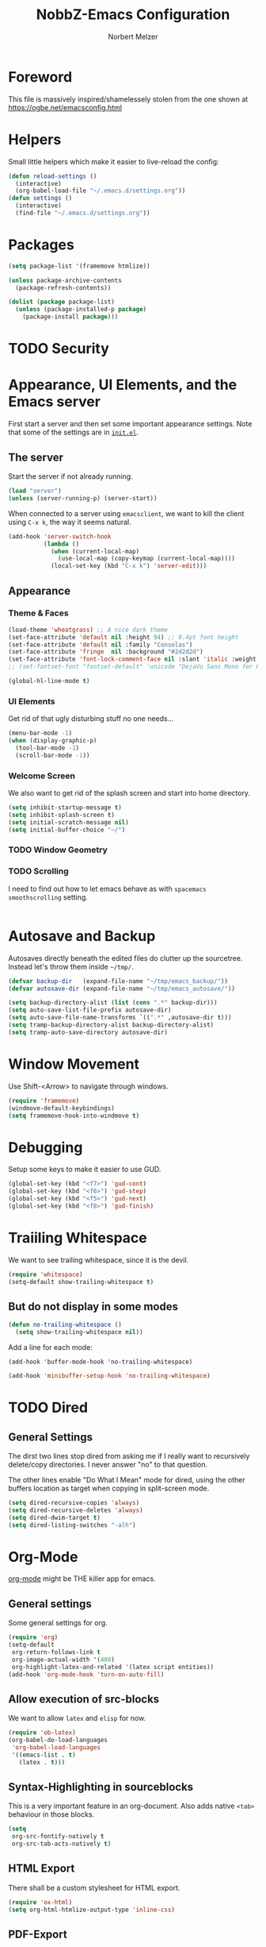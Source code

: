 #+TITLE: NobbZ-Emacs Configuration
#+AUTHOR: Norbert Melzer
#+EMAIL: timmelzer@gmail.com

* Foreword

This file is massively inspired/shamelessely stolen from the one shown
at [[https://ogbe.net/emacsconfig.html]]

* Helpers

Small little helpers which make it easier to live-reload the config:

#+BEGIN_SRC emacs-lisp
  (defun reload-settings ()
    (interactive)
    (org-babel-load-file "~/.emacs.d/settings.org"))
  (defun settings ()
    (interactive)
    (find-file "~/.emacs.d/settings.org"))
#+END_SRC

* Packages

#+BEGIN_SRC emacs-lisp
  (setq package-list '(framemove htmlize))

  (unless package-archive-contents
    (package-refresh-contents))

  (dolist (package package-list)
    (unless (package-installed-p package)
      (package-install package)))
#+END_SRC

* TODO Security
* Appearance, UI Elements, and the Emacs server

First start a server and then set some important appearance
settings. Note that some of the settings are in [[file:init.el][=init.el=]].

** The server

Start the server if not already running.

#+BEGIN_SRC emacs-lisp
  (load "server")
  (unless (server-running-p) (server-start))
#+END_SRC

When connected to a server using =emacsclient=, we want to kill the
client using ~C-x k~, the way it seems natural.

#+BEGIN_SRC emacs-lisp
  (add-hook 'server-switch-hook
            (lambda ()
              (when (current-local-map)
                (use-local-map (copy-keymap (current-local-map))))
              (local-set-key (kbd "C-x k") 'server-edit)))
#+END_SRC

** Appearance

*** Theme & Faces

#+BEGIN_SRC emacs-lisp
  (load-theme 'wheatgrass) ;; A nice dark theme
  (set-face-attribute 'default nil :height 94) ;; 9.4pt font height
  (set-face-attribute 'default nil :family "Consolas")
  (set-face-attribute 'fringe  nil :background "#2d2d2d")
  (set-face-attribute 'font-lock-comment-face nil :slant 'italic :weight 'semibold)
  ;; (set-fontset-font "fontset-default" 'unicode "DejaVu Sans Mono for Powerline")

  (global-hl-line-mode t)
#+END_SRC

*** UI Elements

Get rid of that ugly disturbing stuff no one needs…

#+BEGIN_SRC emacs-lisp
  (menu-bar-mode -1)
  (when (display-graphic-p)
    (tool-bar-mode -1)
    (scroll-bar-mode -1))
#+END_SRC

*** Welcome Screen

We also want to get rid of the splash screen and start into home
directory.

#+BEGIN_SRC emacs-lisp
  (setq inhibit-startup-message t)
  (setq inhibit-splash-screen t)
  (setq initial-scratch-message nil)
  (setq initial-buffer-choice "~/")
#+END_SRC

*** TODO Window Geometry

*** TODO Scrolling

I need to find out how to let emacs behave as with =spacemacs=
=smoothscrolling= setting.

#+BEGIN_SRC emacs-lisp

#+END_SRC

* Autosave and Backup

Autosaves directly beneath the edited files do clutter up the
sourcetree. Instead let's throw them inside =~/tmp/=.

#+BEGIN_SRC emacs-lisp
  (defvar backup-dir   (expand-file-name "~/tmp/emacs_backup/"))
  (defvar autosave-dir (expand-file-name "~/tmp/emacs_autosave/"))

  (setq backup-directory-alist (list (cons ".*" backup-dir)))
  (setq auto-save-list-file-prefix autosave-dir)
  (setq auto-save-file-name-transforms `((".*" ,autosave-dir t)))
  (setq tramp-backup-directory-alist backup-directory-alist)
  (setq tramp-auto-save-directory autosave-dir)
#+END_SRC

* Window Movement

Use Shift-<Arrow> to navigate through windows.

#+BEGIN_SRC emacs-lisp
  (require 'framemove)
  (windmove-default-keybindings)
  (setq framemove-hook-into-windmove t)
#+END_SRC

* Debugging

Setup some keys to make it easier to use GUD.

#+BEGIN_SRC emacs-lisp
  (global-set-key (kbd "<f7>") 'gud-cont)
  (global-set-key (kbd "<f6>") 'gud-step)
  (global-set-key (kbd "<f5>") 'gud-next)
  (global-set-key (kbd "<f8>") 'gud-finish)
#+END_SRC

* Traiiling Whitespace

We want to see trailing whitespace, since it is the devil.

#+BEGIN_SRC emacs-lisp
  (require 'whitespace)
  (setq-default show-trailing-whitespace t)
#+END_SRC

** But do not display in some modes

#+BEGIN_SRC emacs-lisp
  (defun no-trailing-whitespace ()
    (setq show-trailing-whitespace nil))
#+END_SRC

Add a line for each mode:

#+BEGIN_EXAMPLE
(add-hook 'buffer-mode-hook 'no-trailing-whitespace)
#+END_EXAMPLE

#+BEGIN_SRC emacs-lisp
  (add-hook 'minibuffer-setup-hook 'no-trailing-whitespace)
#+END_SRC
* TODO Dired

** General Settings

The dirst two lines stop dired from asking me if I really want to
recursively delete/copy directories. I never answer "no" to that
question.

The other lines enable "Do What I Mean" mode for dired, using the
other buffers location as target when copying in split-screen mode.

#+BEGIN_SRC emacs-lisp
  (setq dired-recursive-copies 'always)
  (setq dired-recursive-deletes 'always)
  (setq dired-dwim-target t)
  (setq dired-listing-switches "-alh")
#+END_SRC

* Org-Mode

[[http://orgmode.org/][org-mode]] might be THE killer app for emacs.

** General settings

Some general settings for org.

#+BEGIN_SRC emacs-lisp
  (require 'org)
  (setq-default
   org-return-follows-link t
   org-image-actual-width '(400)
   org-highlight-latex-and-related '(latex script entities))
  (add-hook 'org-mode-hook 'turn-on-auto-fill)
#+END_SRC

** Allow execution of src-blocks

We want to allow =latex= and =elisp= for now.

#+BEGIN_SRC emacs-lisp
  (require 'ob-latex)
  (org-babel-do-load-languages
   'org-babel-load-languages
   '((emacs-list . t)
     (latex . t)))
#+END_SRC

** Syntax-Highlighting in sourceblocks

This is a very important feature in an org-document. Also adds native
~<tab>~ behaviour in those blocks.

#+BEGIN_SRC emacs-lisp
  (setq
   org-src-fontify-natively t
   org-src-tab-acts-natively t)
#+END_SRC

** HTML Export

There shall be a custom stylesheet for HTML export.

#+BEGIN_SRC emacs-lisp
  (require 'ox-html)
  (setq org-html-htmlize-output-type 'inline-css)
#+END_SRC

** PDF-Export

Use minted as a highlighter.

#+BEGIN_SRC emacs-lisp
  (require 'ox-latex)
  (add-to-list 'org-latex-packages-alist '("" "minted"))
  (setq org-latex-listings 'minted)
#+END_SRC

